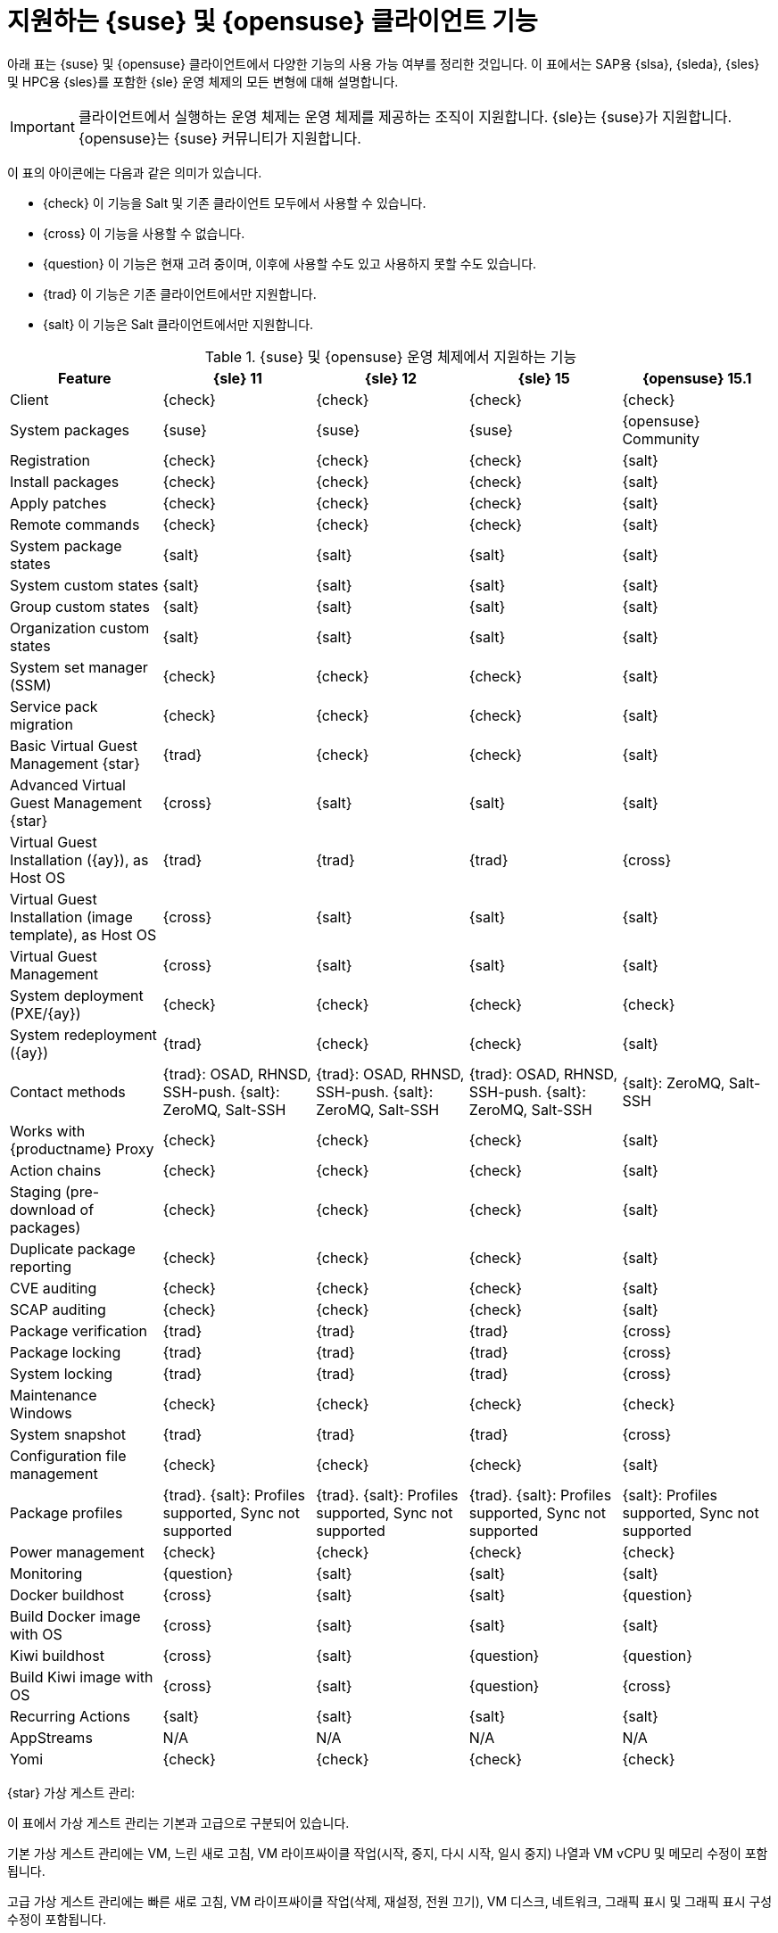 [[supported-features-suse]]
= 지원하는 {suse} 및 {opensuse} 클라이언트 기능


아래 표는 {suse} 및 {opensuse} 클라이언트에서 다양한 기능의 사용 가능 여부를 정리한 것입니다. 이 표에서는 SAP용 {slsa}, {sleda}, {sles} 및 HPC용 {sles}를 포함한 {sle} 운영 체제의 모든 변형에 대해 설명합니다.

[IMPORTANT]
====
클라이언트에서 실행하는 운영 체제는 운영 체제를 제공하는 조직이 지원합니다. {sle}는 {suse}가 지원합니다. {opensuse}는 {suse} 커뮤니티가 지원합니다.
====

이 표의 아이콘에는 다음과 같은 의미가 있습니다.

* {check} 이 기능을 Salt 및 기존 클라이언트 모두에서 사용할 수 있습니다.
* {cross} 이 기능을 사용할 수 없습니다.
* {question} 이 기능은 현재 고려 중이며, 이후에 사용할 수도 있고 사용하지 못할 수도 있습니다.
* {trad} 이 기능은 기존 클라이언트에서만 지원합니다.
* {salt} 이 기능은 Salt 클라이언트에서만 지원합니다.


[cols="1,1,1,1,1", options="header"]
.{suse} 및 {opensuse} 운영 체제에서 지원하는 기능
|===

| Feature
| {sle}{nbsp}11
| {sle}{nbsp}12
| {sle}{nbsp}15
| {opensuse}{nbsp}15.1

| Client
| {check}
| {check}
| {check}
| {check}

| System packages
| {suse}
| {suse}
| {suse}
| {opensuse} Community

| Registration
| {check}
| {check}
| {check}
| {salt}

| Install packages
| {check}
| {check}
| {check}
| {salt}

| Apply patches
| {check}
| {check}
| {check}
| {salt}

| Remote commands
| {check}
| {check}
| {check}
| {salt}

| System package states
| {salt}
| {salt}
| {salt}
| {salt}

| System custom states
| {salt}
| {salt}
| {salt}
| {salt}

| Group custom states
| {salt}
| {salt}
| {salt}
| {salt}

| Organization custom states
| {salt}
| {salt}
| {salt}
| {salt}

| System set manager (SSM)
| {check}
| {check}
| {check}
| {salt}

| Service pack migration
| {check}
| {check}
| {check}
| {salt}

| Basic Virtual Guest Management {star}
| {trad}
| {check}
| {check}
| {salt}

| Advanced Virtual Guest Management {star}
| {cross}
| {salt}
| {salt}
| {salt}

| Virtual Guest Installation ({ay}), as Host OS
| {trad}
| {trad}
| {trad}
| {cross}

| Virtual Guest Installation (image template), as Host OS
| {cross}
| {salt}
| {salt}
| {salt}

| Virtual Guest Management
| {cross}
| {salt}
| {salt}
| {salt}

| System deployment (PXE/{ay})
| {check}
| {check}
| {check}
| {check}

| System redeployment ({ay})
| {trad}
| {check}
| {check}
| {salt}

| Contact methods
| {trad}: OSAD, RHNSD, SSH-push. {salt}: ZeroMQ, Salt-SSH
| {trad}: OSAD, RHNSD, SSH-push. {salt}: ZeroMQ, Salt-SSH
| {trad}: OSAD, RHNSD, SSH-push. {salt}: ZeroMQ, Salt-SSH
| {salt}: ZeroMQ, Salt-SSH

| Works with {productname} Proxy
| {check}
| {check}
| {check}
| {salt}

| Action chains
| {check}
| {check}
| {check}
| {salt}

| Staging (pre-download of packages)
|  {check}
| {check}
| {check}
| {salt}

| Duplicate package reporting
| {check}
| {check}
| {check}
| {salt}

| CVE auditing
| {check}
| {check}
| {check}
| {salt}

| SCAP auditing
| {check}
| {check}
| {check}
| {salt}

| Package verification
| {trad}
| {trad}
| {trad}
| {cross}

| Package locking
| {trad}
| {trad}
| {trad}
| {cross}

| System locking
| {trad}
| {trad}
| {trad}
| {cross}

| Maintenance Windows
| {check}
| {check}
| {check}
| {check}

| System snapshot
| {trad}
| {trad}
| {trad}
| {cross}

| Configuration file management
| {check}
| {check}
| {check}
| {salt}

| Package profiles
| {trad}. {salt}: Profiles supported, Sync not supported
| {trad}. {salt}: Profiles supported, Sync not supported
| {trad}. {salt}: Profiles supported, Sync not supported
| {salt}: Profiles supported, Sync not supported

| Power management
| {check}
| {check}
| {check}
| {check}

| Monitoring
| {question}
| {salt}
| {salt}
| {salt}

| Docker buildhost
| {cross}
| {salt}
| {salt}
| {question}

| Build Docker image with OS
| {cross}
| {salt}
| {salt}
| {salt}

| Kiwi buildhost
| {cross}
| {salt}
| {question}
| {question}

| Build Kiwi image with OS
| {cross}
| {salt}
| {question}
| {cross}

| Recurring Actions
| {salt}
| {salt}
| {salt}
| {salt}

| AppStreams
| N/A
| N/A
| N/A
| N/A

| Yomi
| {check}
| {check}
| {check}
| {check}

|===

{star} 가상 게스트 관리:

이 표에서 가상 게스트 관리는 기본과 고급으로 구분되어 있습니다.

기본 가상 게스트 관리에는 VM, 느린 새로 고침, VM 라이프싸이클 작업(시작, 중지, 다시 시작, 일시 중지) 나열과 VM vCPU 및 메모리 수정이 포함됩니다.

고급 가상 게스트 관리에는 빠른 새로 고침, VM 라이프싸이클 작업(삭제, 재설정, 전원 끄기), VM 디스크, 네트워크, 그래픽 표시 및 그래픽 표시 구성 수정이 포함됩니다.

